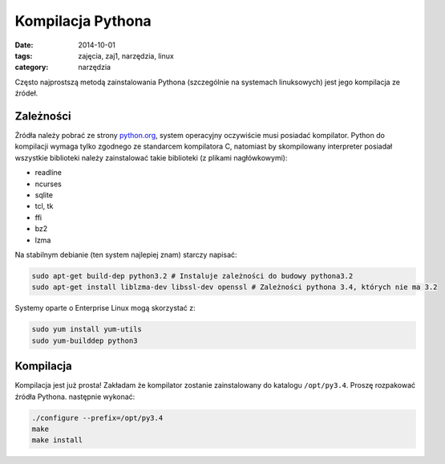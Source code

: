 Kompilacja Pythona
==================

:date: 2014-10-01
:tags: zajęcia, zaj1, narzędzia, linux
:category: narzędzia

Często najprostszą metodą zainstalowania Pythona (szczególnie na systemach
linuksowych) jest jego kompilacja ze źródeł.

Zależności
----------

Żródła należy pobrać ze strony
`python.org <https://www.python.org/downloads/>`__,
system operacyjny oczywiście musi posiadać kompilator. Python do kompilacji wymaga
tylko zgodnego ze standarcem kompilatora C, natomiast  by skompilowany interpreter
posiadał wszystkie biblioteki należy zainstalować takie biblioteki (z
plikami nagłówkowymi):

* readline
* ncurses
* sqlite
* tcl, tk
* ffi
* bz2
* lzma

Na stabilnym debianie (ten system najlepiej znam) starczy napisać:

.. code-block:: bash

    sudo apt-get build-dep python3.2 # Instaluje zależności do budowy pythona3.2
    sudo apt-get install liblzma-dev libssl-dev openssl # Zależności pythona 3.4, których nie ma 3.2

Systemy oparte o Enterprise Linux mogą skorzystać z:

.. code-block:: bash

    sudo yum install yum-utils
    sudo yum-builddep python3

Kompilacja
----------

Kompilacja jest już prosta! Zakładam że kompilator zostanie zainstalowany do
katalogu ``/opt/py3.4``. Proszę rozpakować źródła Pythona. następnie wykonać:

.. code-block:: bash

    ./configure --prefix=/opt/py3.4
    make
    make install




